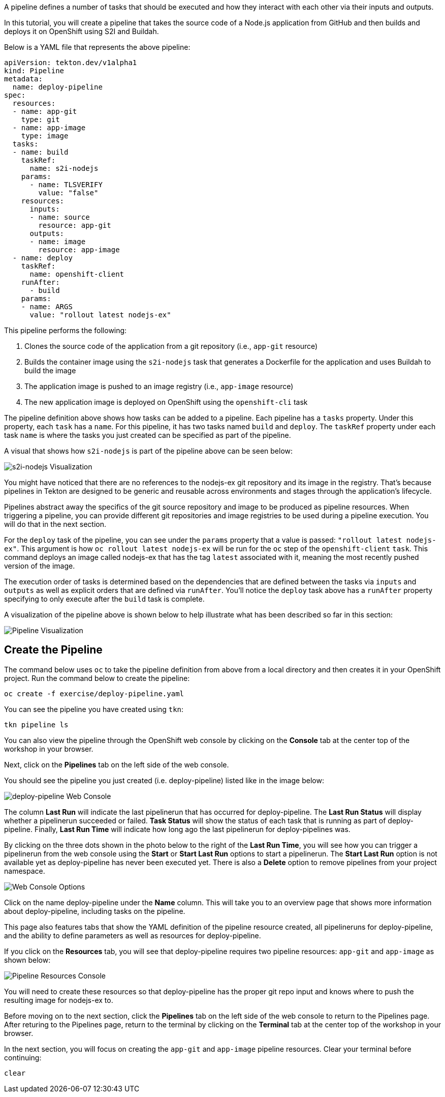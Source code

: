 A pipeline defines a number of tasks that should be executed and how they interact
with each other via their inputs and outputs.

In this tutorial, you will create a pipeline that takes the source code of a Node.js
application from GitHub and then builds and deploys it on OpenShift using S2I and Buildah.

Below is a YAML file that represents the above pipeline:

[source,yaml]
----
apiVersion: tekton.dev/v1alpha1
kind: Pipeline
metadata:
  name: deploy-pipeline
spec:
  resources:
  - name: app-git
    type: git
  - name: app-image
    type: image
  tasks:
  - name: build
    taskRef:
      name: s2i-nodejs
    params:
      - name: TLSVERIFY
        value: "false"
    resources:
      inputs:
      - name: source
        resource: app-git
      outputs:
      - name: image
        resource: app-image
  - name: deploy
    taskRef:
      name: openshift-client
    runAfter:
      - build
    params:
    - name: ARGS
      value: "rollout latest nodejs-ex"
----

This pipeline performs the following:

1. Clones the source code of the application from a git repository (i.e., `app-git` resource)
2. Builds the container image using the `s2i-nodejs` task that generates a Dockerfile for the application and uses Buildah to build the image
3. The application image is pushed to an image registry (i.e., `app-image` resource)
4. The new application image is deployed on OpenShift using the `openshift-cli` task

The pipeline definition above shows how tasks can be added to a pipeline.
Each pipeline has a `tasks` property. Under this property, each `task` has a `name`.
For this pipeline, it has two tasks named `build` and `deploy`. The `taskRef` property under each
task `name` is where the tasks you just created can be specified as part of the pipeline.

A visual that shows how `s2i-nodejs` is part of the pipeline above can be seen below:

image:../images/task-visual.png[s2i-nodejs Visualization]

You might have noticed that there are no references to the nodejs-ex git repository
and its image in the registry. That's because pipelines in Tekton are designed to
be generic and reusable across environments and stages through the application's lifecycle.

Pipelines abstract away the specifics of the git source repository and image to be
produced as pipeline resources. When triggering a pipeline, you can provide different
git repositories and image registries to be used during a pipeline execution. You
will do that in the next section.

For the `deploy` task of the pipeline, you can see under the `params` property that
a value is passed: `"rollout latest nodejs-ex"`. This argument is how `oc rollout latest nodejs-ex`
will be run for the `oc` step of the `openshift-client` `task`. This command deploys
an image called nodejs-ex that has the tag `latest` associated with it, meaning the
most recently pushed version of the image.

The execution order of tasks is determined based on the dependencies that are
defined between the tasks via `inputs` and `outputs` as well as explicit orders
that are defined via `runAfter`. You'll notice the `deploy` task above has a `runAfter`
property specifying to only execute after the `build` task is complete.

A visualization of the pipeline above is shown below to help illustrate what has been
described so far in this section:

image:../images/pipeline-visual.png[Pipeline Visualization]

Create the Pipeline
-------------------

The command below uses `oc` to take the pipeline definition from above from a
local directory and then creates it in your OpenShift project. Run the command below to
create the pipeline:

[source,bash,role=execute-1]
----
oc create -f exercise/deploy-pipeline.yaml
----

You can see the pipeline you have created using `tkn`:

[source,bash,role=execute-1]
----
tkn pipeline ls
----

You can also view the pipeline through the OpenShift web console by clicking on the
**Console** tab at the center top of the workshop in your browser.

Next, click on the **Pipelines** tab on the left side of the web console.

You should see the pipeline you just created (i.e. deploy-pipeline) listed like in
the image below:

image:../images/deploy-pipeline-console.png[deploy-pipeline Web Console]

The column **Last Run** will indicate the last pipelinerun that has occurred for deploy-pipeline.
The **Last Run Status** will display whether a pipelinerun succeeded or failed.
**Task Status** will show the status of each task that is running as part of deploy-pipeline.
Finally, **Last Run Time** will indicate how long ago the last pipelinerun for deploy-pipelines
was.

By clicking on the three dots shown in the photo below to the right of the **Last Run Time**, you will see
how you can trigger a pipelinerun from the web console using the **Start** or **Start Last Run** options
to start a pipelinerun. The **Start Last Run** option is not available yet as deploy-pipeline
has never been executed yet. There is also a **Delete** option to remove pipelines from your
project namespace.

image:../images/web-console-options.png[Web Console Options]

Click on the name deploy-pipeline under the **Name** column. This will take you to
an overview page that shows more information about deploy-pipeline, including tasks
on the pipeline.

This page also features tabs that show the YAML definition of the
pipeline resource created, all pipelineruns for deploy-pipeline, and the ability to
define parameters as well as resources for deploy-pipeline.

If you click on the **Resources** tab, you will see that deploy-pipeline requires
two pipeline resources: `app-git` and `app-image` as shown below:

image:../images/pipeline-resources-console.png[Pipeline Resources Console]

You will need to create these resources so that deploy-pipeline has the proper git repo
input and knows where to push the resulting image for nodejs-ex to.

Before moving on to the next section, click the **Pipelines** tab on the left side
of the web console to return to the Pipelines page. After returing to the Pipelines
page, return to the terminal by clicking on the **Terminal** tab at the center top
of the workshop in your browser.

In the next section, you will focus on creating the `app-git` and `app-image` pipeline
resources. Clear your terminal before continuing:

[source,bash,role=execute-1]
----
clear
----

